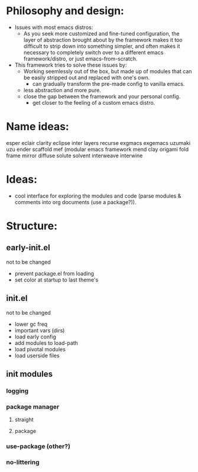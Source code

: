 #+startup: showall

* Philosophy and design:
:PROPERTIES:
:VISIBILITY: folded
:END:

- Issues with most emacs distros:
  + As you seek more customized and fine-tuned configuration, the layer of abstraction brought about by the framework makes it too difficult to strip down into something simpler, and often makes it necessary to completely switch over to a different emacs framework/distro, or just emacs-from-scratch.
    
- This framework tries to solve these issues by:
  + Working seemlessly out of the box, but made up of modules that can be easily stripped out and replaced with one's own.
    - can gradually transform the pre-made config to vanilla emacs.
  + less abstraction and more pure.
  + close the gap between the framework and your personal config.
    - get closer to the feeling of a custom emacs distro.

* Name ideas: 
:PROPERTIES:
:VISIBILITY: folded
:END:

esper
eclair
clarity
eclipse
inter
layers
recurse
exgmacs
exgemacs
uzumaki
uzu
ender
scaffold
mef (modular emacs framework
mend
clay
origami
fold
frame
mirror
diffuse
solute
solvent
interweave
interwine

* Ideas:
- cool interface for exploring the modules and code (parse modules & comments into org documents (use a package?)).
* Structure:

** early-init.el
not to be changed
- prevent package.el from loading
- set color at startup to last theme's

** init.el
not to be changed
- lower gc freq
- important vars (dirs)
- load early config
- add modules to load-path
- load pivotal modules
- load userside files

** init modules
*** logging
*** package manager
**** straight
**** package
*** use-package (other?)
*** no-littering

